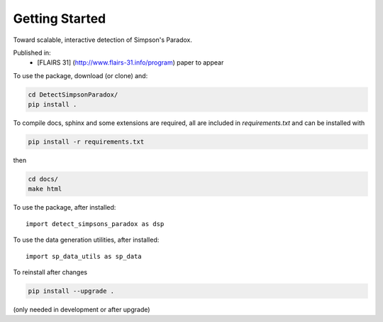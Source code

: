 
Getting Started
================

Toward scalable, interactive detection of Simpson's Paradox.

Published in:
 - [FLAIRS 31] (http://www.flairs-31.info/program) paper to appear

To use the package, download (or clone) and:

.. code-block:: bash

  cd DetectSimpsonParadox/
  pip install .


To compile docs, sphinx and some extensions are required, all are included in
`requirements.txt` and can be installed with

.. code-block:: bash

  pip install -r requirements.txt

then

.. code-block:: bash

  cd docs/
  make html


To use the package, after installed::

  import detect_simpsons_paradox as dsp


To use the data generation utilities, after installed::

  import sp_data_utils as sp_data


To reinstall after changes

.. code-block:: bash

  pip install --upgrade .

(only needed in development or after upgrade)
